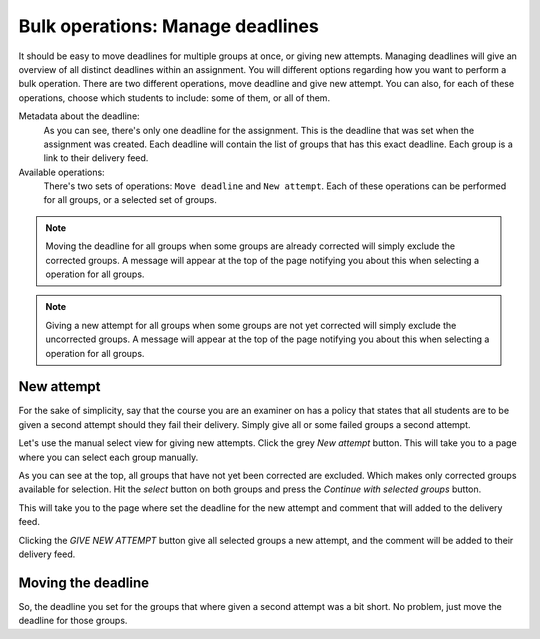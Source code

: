 .. _examiner_bulk_manage_deadlines:

=================================
Bulk operations: Manage deadlines
=================================
It should be easy to move deadlines for multiple groups at once, or giving new attempts. Managing deadlines will give
an overview of all distinct deadlines within an assignment. You will different options regarding how you want to perform
a bulk operation. There are two different operations, move deadline and give new attempt. You can also, for each of
these operations, choose which students to include: some of them, or all of them.

.. image:: images/examiner-bulk-manage-deadlines-overview.png

Metadata about the deadline:
    As you can see, there's only one deadline for the assignment. This is the deadline that was set when the assignment was
    created. Each deadline will contain the list of groups that has this exact deadline. Each group is a link to their
    delivery feed.

Available operations:
    There's two sets of operations: ``Move deadline`` and ``New attempt``. Each of these operations can be performed for
    all groups, or a selected set of groups.

.. note::
    Moving the deadline for all groups when some groups are already corrected will simply exclude the corrected groups.
    A message will appear at the top of the page notifying you about this when selecting a operation for all groups.

.. note::
    Giving a new attempt for all groups when some groups are not yet corrected will simply exclude the uncorrected
    groups.
    A message will appear at the top of the page notifying you about this when selecting a operation for all groups.


.. _examiner_bulk_manage_deadlines_new_attempt:

New attempt
===========
For the sake of simplicity, say that the course you are an examiner on has a policy that states that all students are
to be given a second attempt should they fail their delivery. Simply give all or some failed groups a second attempt.

Let's use the manual select view for giving new attempts. Click the grey `New attempt` button. This will take you to a
page where you can select each group manually.

.. image:: images/examiner-bulk-manage-deadlines-new-attempt-select.png

As you can see at the top, all groups that have not yet been corrected are excluded. Which makes only corrected groups
available for selection. Hit the `select` button on both groups and press the `Continue with selected groups` button.

.. image:: images/examiner-bulk-manage-deadlines-selected-groups.png

This will take you to the page where set the deadline for the new attempt and comment that will added to the delivery
feed.

.. image:: images/examiner-bulk-manage-deadlines-new-attempt-post-view.png

Clicking the `GIVE NEW ATTEMPT` button give all selected groups a new attempt, and the comment will be added to their
delivery feed.


.. _examiner_bulk_manage_deadlines_move_deadline:

Moving the deadline
===================

So, the deadline you set for the groups that where given a second attempt was a bit short. No problem, just move the
deadline for those groups.
